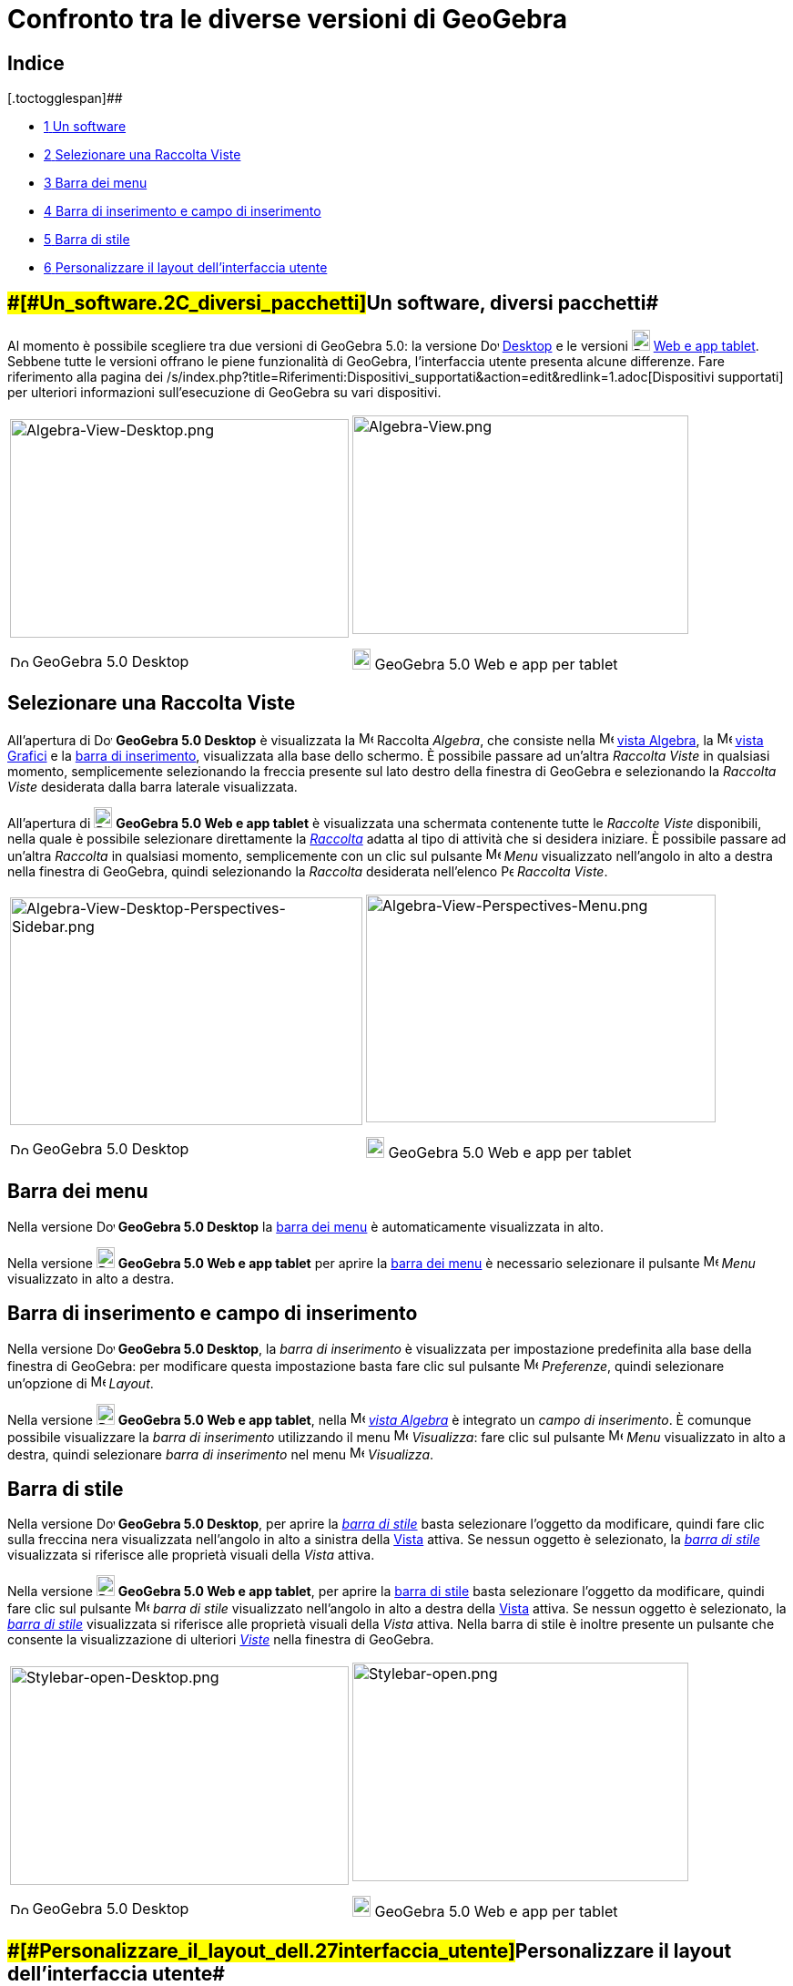 = Confronto tra le diverse versioni di GeoGebra

[[toc]]
[[mw-toc-heading]]
== Indice

[.toctogglespan]##

* xref:/.adoc[[.tocnumber]#1# [.toctext]#Un software, diversi pacchetti#]
* xref:/.adoc[[.tocnumber]#2# [.toctext]#Selezionare una Raccolta Viste#]
* xref:/.adoc[[.tocnumber]#3# [.toctext]#Barra dei menu#]
* xref:/.adoc[[.tocnumber]#4# [.toctext]#Barra di inserimento e campo di inserimento#]
* xref:/.adoc[[.tocnumber]#5# [.toctext]#Barra di stile#]
* xref:/.adoc[[.tocnumber]#6# [.toctext]#Personalizzare il layout dell'interfaccia utente#]

== [#Un_software,_diversi_pacchetti]####[#Un_software.2C_diversi_pacchetti]##Un software, diversi pacchetti##

Al momento è possibile scegliere tra due versioni di GeoGebra 5.0: la versione
image:20px-Download-icons-device-screen.png[Download-icons-device-screen.png,width=20,height=14]
http://www.geogebra.org/cms/en/download/%7CDesktop[Desktop] e le versioni
image:20px-Download-icons-device-tablet.png[Download-icons-device-tablet.png,width=20,height=23]
http://www.geogebra.org/cms/en/download/[Web e app tablet]. Sebbene tutte le versioni offrano le piene funzionalità di
GeoGebra, l'interfaccia utente presenta alcune differenze. Fare riferimento alla pagina dei
/s/index.php?title=Riferimenti:Dispositivi_supportati&action=edit&redlink=1.adoc[Dispositivi supportati] per ulteriori
informazioni sull'esecuzione di GeoGebra su vari dispositivi.

[width="100%",cols="50%,50%",]
|===
a|
image:372px-Algebra-View-Desktop.png[Algebra-View-Desktop.png,width=372,height=240]

image:20px-Download-icons-device-screen.png[Download-icons-device-screen.png,width=20,height=14] GeoGebra 5.0 Desktop

a|
image:369px-Algebra-View.png[Algebra-View.png,width=369,height=240]

image:20px-Download-icons-device-tablet.png[Download-icons-device-tablet.png,width=20,height=23] GeoGebra 5.0 Web e app
per tablet

|===

== [#Selezionare_una_Raccolta_Viste]#Selezionare una Raccolta Viste#

All'apertura di image:20px-Download-icons-device-screen.png[Download-icons-device-screen.png,width=20,height=14]
*GeoGebra 5.0 Desktop* è visualizzata la image:16px-Menu_view_algebra.svg.png[Menu view algebra.svg,width=16,height=16]
Raccolta _Algebra_, che consiste nella image:16px-Menu_view_algebra.svg.png[Menu view algebra.svg,width=16,height=16]
xref:/Vista_Algebra.adoc[vista Algebra], la image:16px-Menu_view_graphics.svg.png[Menu view
graphics.svg,width=16,height=16] xref:/Vista_Grafici.adoc[vista Grafici] e la xref:/Barra_di_inserimento.adoc[barra di
inserimento], visualizzata alla base dello schermo. È possibile passare ad un'altra _Raccolta Viste_ in qualsiasi
momento, semplicemente selezionando la freccia presente sul lato destro della finestra di GeoGebra e selezionando la
_Raccolta Viste_ desiderata dalla barra laterale visualizzata.

All'apertura di image:20px-Download-icons-device-tablet.png[Download-icons-device-tablet.png,width=20,height=23]
*GeoGebra 5.0 Web e app tablet* è visualizzata una schermata contenente tutte le _Raccolte Viste_ disponibili, nella
quale è possibile selezionare direttamente la xref:/Raccolta_Viste.adoc[_Raccolta_] adatta al tipo di attività che si
desidera iniziare. È possibile passare ad un'altra _Raccolta_ in qualsiasi momento, semplicemente con un clic sul
pulsante image:16px-Menu-button-open-menu.svg.png[Menu-button-open-menu.svg,width=16,height=16] _Menu_ visualizzato
nell'angolo in alto a destra nella finestra di GeoGebra, quindi selezionando la _Raccolta_ desiderata nell'elenco
image:14px-Perspectives.svg.png[Perspectives.svg,width=14,height=14] _Raccolta Viste_.

[width="100%",cols="50%,50%",]
|===
a|
image:387px-Algebra-View-Desktop-Perspectives-Sidebar.png[Algebra-View-Desktop-Perspectives-Sidebar.png,width=387,height=250]

image:20px-Download-icons-device-screen.png[Download-icons-device-screen.png,width=20,height=14] GeoGebra 5.0 Desktop

a|
image:384px-Algebra-View-Perspectives-Menu.png[Algebra-View-Perspectives-Menu.png,width=384,height=250]

image:20px-Download-icons-device-tablet.png[Download-icons-device-tablet.png,width=20,height=23] GeoGebra 5.0 Web e app
per tablet

|===

== [#Barra_dei_menu]#Barra dei menu#

Nella versione image:20px-Download-icons-device-screen.png[Download-icons-device-screen.png,width=20,height=14]
*GeoGebra 5.0 Desktop* la xref:/Barra_dei_menu.adoc[barra dei menu] è automaticamente visualizzata in alto.

Nella versione image:20px-Download-icons-device-tablet.png[Download-icons-device-tablet.png,width=20,height=23]
*GeoGebra 5.0 Web e app tablet* per aprire la xref:/Barra_dei_menu.adoc[barra dei menu] è necessario selezionare il
pulsante image:16px-Menu-button-open-menu.svg.png[Menu-button-open-menu.svg,width=16,height=16] _Menu_ visualizzato in
alto a destra.

== [#Barra_di_inserimento_e_campo_di_inserimento]#Barra di inserimento e campo di inserimento#

Nella versione image:20px-Download-icons-device-screen.png[Download-icons-device-screen.png,width=20,height=14]
*GeoGebra 5.0 Desktop*, la _barra di inserimento_ è visualizzata per impostazione predefinita alla base della finestra
di GeoGebra: per modificare questa impostazione basta fare clic sul pulsante
image:16px-Menu-options.svg.png[Menu-options.svg,width=16,height=16] _Preferenze_, quindi selezionare un'opzione di
image:16px-Menu-perspectives.svg.png[Menu-perspectives.svg,width=16,height=16] _Layout_.

Nella versione image:20px-Download-icons-device-tablet.png[Download-icons-device-tablet.png,width=20,height=23]
*GeoGebra 5.0 Web e app tablet*, nella image:16px-Menu_view_algebra.svg.png[Menu view algebra.svg,width=16,height=16]
xref:/Vista_Algebra.adoc[_vista Algebra_] è integrato un _campo di inserimento_. È comunque possibile visualizzare la
_barra di inserimento_ utilizzando il menu image:16px-Menu-view.svg.png[Menu-view.svg,width=16,height=16] _Visualizza_:
fare clic sul pulsante image:16px-Menu-button-open-menu.svg.png[Menu-button-open-menu.svg,width=16,height=16] _Menu_
visualizzato in alto a destra, quindi selezionare _barra di inserimento_ nel menu
image:16px-Menu-view.svg.png[Menu-view.svg,width=16,height=16] _Visualizza_.

== [#Barra_di_stile]#Barra di stile#

Nella versione image:20px-Download-icons-device-screen.png[Download-icons-device-screen.png,width=20,height=14]
*GeoGebra 5.0 Desktop*, per aprire la _xref:/Barra_di_stile.adoc[barra di stile]_ basta selezionare l'oggetto da
modificare, quindi fare clic sulla freccina nera visualizzata nell'angolo in alto a sinistra della
xref:/Viste.adoc[Vista] attiva. Se nessun oggetto è selezionato, la xref:/Barra_di_stile.adoc[_barra di stile_]
visualizzata si riferisce alle proprietà visuali della _Vista_ attiva.

Nella versione image:20px-Download-icons-device-tablet.png[Download-icons-device-tablet.png,width=20,height=23]
*GeoGebra 5.0 Web e app tablet*, per aprire la xref:/Barra_di_stile.adoc[barra di stile] basta selezionare l'oggetto da
modificare, quindi fare clic sul pulsante
image:16px-Menu-button-open-menu.svg.png[Menu-button-open-menu.svg,width=16,height=16] _barra di stile_ visualizzato
nell'angolo in alto a destra della xref:/Viste.adoc[Vista] attiva. Se nessun oggetto è selezionato, la
xref:/Barra_di_stile.adoc[_barra di stile_] visualizzata si riferisce alle proprietà visuali della _Vista_ attiva. Nella
barra di stile è inoltre presente un pulsante che consente la visualizzazione di ulteriori _xref:/Viste.adoc[Viste]_
nella finestra di GeoGebra.

[width="100%",cols="50%,50%",]
|===
a|
image:372px-Stylebar-open-Desktop.png[Stylebar-open-Desktop.png,width=372,height=240]

image:20px-Download-icons-device-screen.png[Download-icons-device-screen.png,width=20,height=14] GeoGebra 5.0 Desktop

a|
image:369px-Stylebar-open.png[Stylebar-open.png,width=369,height=240]

image:20px-Download-icons-device-tablet.png[Download-icons-device-tablet.png,width=20,height=23] GeoGebra 5.0 Web e app
per tablet

|===

== [#Personalizzare_il_layout_dell'interfaccia_utente]####[#Personalizzare_il_layout_dell.27interfaccia_utente]##Personalizzare il layout dell'interfaccia utente##

Nella versione image:20px-Download-icons-device-screen.png[Download-icons-device-screen.png,width=20,height=14]
*GeoGebra 5.0 Desktop*, l'opzione _Layout_ consente di impostare le posizioni delle _xref:/Viste.adoc[Viste]_ e di altre
componenti dell'interfaccia (ad es. la _xref:/Barra_degli_strumenti.adoc[barra degli strumenti]_, la
_xref:/Barra_laterale.adoc[barra laterale]_). L'opzione
image:16px-Menu-perspectives.svg.png[Menu-perspectives.svg,width=16,height=16] _Layout_ è disponibile nella
image:16px-Menu-options.svg.png[Menu-options.svg,width=16,height=16] xref:/Finestra_di_dialogo_Opzioni.adoc[_finestra di
dialogo Preferenze_] o nel _xref:/Menu_Visualizza.adoc[menu Visualizza]_.

Nella versione image:20px-Download-icons-device-tablet.png[Download-icons-device-tablet.png,width=20,height=23]
*GeoGebra 5.0 Web*, per spostare le posizioni delle varie xref:/Viste.adoc[Viste] nella finestra di GeoGebra basta
utilizzare il pulsante image:18px-Stylingbar_drag_view.svg.png[Stylingbar drag view.svg,width=18,height=18] _Trascina
vista_. Tale pulsante è visualizzato nell'angolo in alto a destra di ogni Vista, quando il menu
_xref:/Raccolta_Viste.adoc[Raccolta Viste]_ o il _xref:/Menu_Visualizza.adoc[menu Visualizza]_ sono aperti.

Nella versione image:20px-Download-icons-device-tablet.png[Download-icons-device-tablet.png,width=20,height=23]
*GeoGebra 5.0 app per tablet*, al momento non è ancora possibile modificare il layout dell'interfaccia utente.
